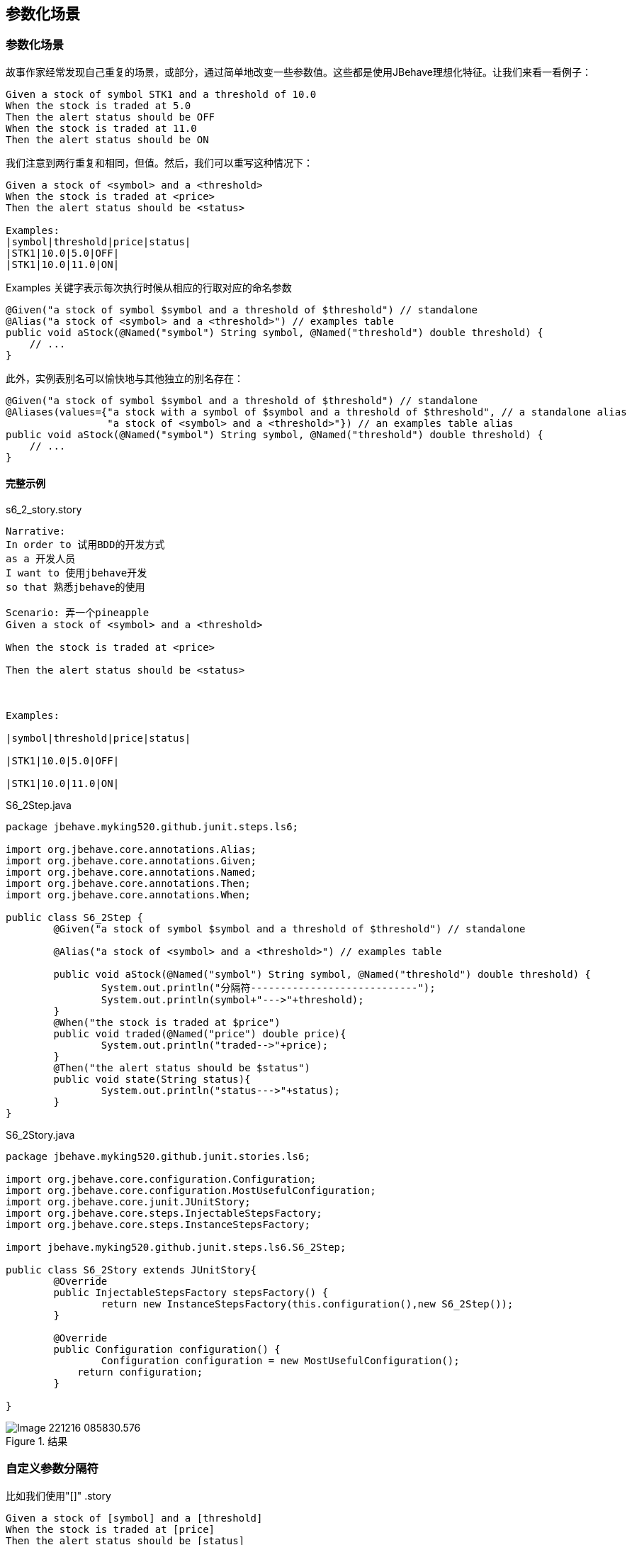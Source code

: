 == 参数化场景
=== 参数化场景

故事作家经常发现自己重复的场景，或部分，通过简单地改变一些参数值。这些都是使用JBehave理想化特征。让我们来看一看例子：
----
Given a stock of symbol STK1 and a threshold of 10.0
When the stock is traded at 5.0
Then the alert status should be OFF
When the stock is traded at 11.0
Then the alert status should be ON
----
我们注意到两行重复和相同，但值。然后，我们可以重写这种情况下：
----
Given a stock of <symbol> and a <threshold>
When the stock is traded at <price>
Then the alert status should be <status>
 
Examples:     
|symbol|threshold|price|status|
|STK1|10.0|5.0|OFF|
|STK1|10.0|11.0|ON|
----
Examples 关键字表示每次执行时候从相应的行取对应的命名参数
----
@Given("a stock of symbol $symbol and a threshold of $threshold") // standalone
@Alias("a stock of <symbol> and a <threshold>") // examples table
public void aStock(@Named("symbol") String symbol, @Named("threshold") double threshold) {
    // ...
}
----
此外，实例表别名可以愉快地与其他独立的别名存在：
----
@Given("a stock of symbol $symbol and a threshold of $threshold") // standalone
@Aliases(values={"a stock with a symbol of $symbol and a threshold of $threshold", // a standalone alias
                 "a stock of <symbol> and a <threshold>"}) // an examples table alias
public void aStock(@Named("symbol") String symbol, @Named("threshold") double threshold) {
    // ...
}
----
==== 完整示例
.s6_2_story.story
----
Narrative:
In order to 试用BDD的开发方式
as a 开发人员
I want to 使用jbehave开发
so that 熟悉jbehave的使用

Scenario: 弄一个pineapple
Given a stock of <symbol> and a <threshold>

When the stock is traded at <price>

Then the alert status should be <status>



Examples:

|symbol|threshold|price|status|

|STK1|10.0|5.0|OFF|

|STK1|10.0|11.0|ON|

----
.S6_2Step.java
[source,java]
----
package jbehave.myking520.github.junit.steps.ls6;

import org.jbehave.core.annotations.Alias;
import org.jbehave.core.annotations.Given;
import org.jbehave.core.annotations.Named;
import org.jbehave.core.annotations.Then;
import org.jbehave.core.annotations.When;

public class S6_2Step {
	@Given("a stock of symbol $symbol and a threshold of $threshold") // standalone

	@Alias("a stock of <symbol> and a <threshold>") // examples table

	public void aStock(@Named("symbol") String symbol, @Named("threshold") double threshold) {
		System.out.println("分隔符----------------------------");
		System.out.println(symbol+"--->"+threshold);
	}
	@When("the stock is traded at $price")
	public void traded(@Named("price") double price){
		System.out.println("traded-->"+price);
	}
	@Then("the alert status should be $status")
	public void state(String status){
		System.out.println("status--->"+status);
	}
}

----
.S6_2Story.java
[source,java]
----
package jbehave.myking520.github.junit.stories.ls6;

import org.jbehave.core.configuration.Configuration;
import org.jbehave.core.configuration.MostUsefulConfiguration;
import org.jbehave.core.junit.JUnitStory;
import org.jbehave.core.steps.InjectableStepsFactory;
import org.jbehave.core.steps.InstanceStepsFactory;

import jbehave.myking520.github.junit.steps.ls6.S6_2Step;

public class S6_2Story extends JUnitStory{
	@Override
	public InjectableStepsFactory stepsFactory() {
		return new InstanceStepsFactory(this.configuration(),new S6_2Step());
	}

	@Override
	public Configuration configuration() {
		Configuration configuration = new MostUsefulConfiguration();
	    return configuration;
	}

}

----
.结果

image::images/Image-221216-085830.576.png[]

=== 自定义参数分隔符
比如我们使用"[]"
.story
----
Given a stock of [symbol] and a [threshold]
When the stock is traded at [price]
Then the alert status should be [status]
 
Examples:     
|symbol|threshold|price|status|
|STK1|10.0|5.0|OFF|
|STK1|10.0|11.0|ON|
----
.step
[source,java]
----
@Given("a stock of [symbol] and a [threshold]")
public void aStock(@Named("symbol") String symbol, @Named("threshold") double threshold) {
    // ...
}
----
.storyRunner
[source,java]
----
new MostUsefulConfiguration()
        .useParameterControls(new ParameterControls().useNameDelimiterLeft("[").useNameDelimiterRight("]"));
----
=== 根据用户参数化分隔
==== 方法一
.stroy
----
Given a stock of <symbol> and a <threshold>
When the stock is traded at <price>
Then the alert status should be <status>
 
Examples:     
|symbol|threshold|price|status|
|STK1|10.0|5.0|OFF|
|STK1|10.0|11.0|ON|
----
.step
----
@Given("a stock of $symbol and a $threshold")
public void aStock(String symbol, double threshold) {
    // ...
}
----
.storyRunner
----
new MostUsefulConfiguration()
        .useParameterControls(new ParameterControls().useDelimiterNamedParameters(true));
----
==== 方法二
.story
----
Given a stock of <symbol> and a <threshold>
And a stock of <alternate_symbol> and a <threshold>
 
Examples:     
|symbol|alternate_symbol|threshold|
|STK1|ALT1|1.0|
----
.step
----
@Given("a stock of symbol $symbol") 
public void aStock(String symbol) {
    // ...
}
----
=== 从外部资源加载参数
.story
----
Given a stock of <symbol> and a <threshold>
When the stock is traded at <price>
Then the alert status should be <status>
 
Examples: 
org/jbehave/examples/trader/stories/trades.table   
----
.trades.table
----
|symbol|threshold|price|status|
|STK1|10.0|5.0|OFF|
|STK1|10.0|11.0|ON|
----
.storyRunner
----
new MostUsefulConfiguration()
        .useStoryParser(new RegexStoryParser(new ExamplesTableFactory(new LoadFromClasspath(this.getClass()))))
----